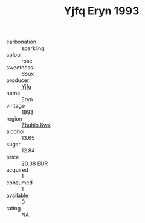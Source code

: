 :PROPERTIES:
:ID:                     8490cacf-c713-4a35-b547-0f23b9a05686
:END:
#+TITLE: Yjfq Eryn 1993

- carbonation :: sparkling
- colour :: rose
- sweetness :: doux
- producer :: [[id:35992ec3-be8f-45d4-87e9-fe8216552764][Yjfq]]
- name :: Eryn
- vintage :: 1993
- region :: [[id:36bcf6d4-1d5c-43f6-ac15-3e8f6327b9c4][Zbuhio Kwx]]
- alcohol :: 13.65
- sugar :: 12.84
- price :: 20.38 EUR
- acquired :: 1
- consumed :: 1
- available :: 0
- rating :: NA



